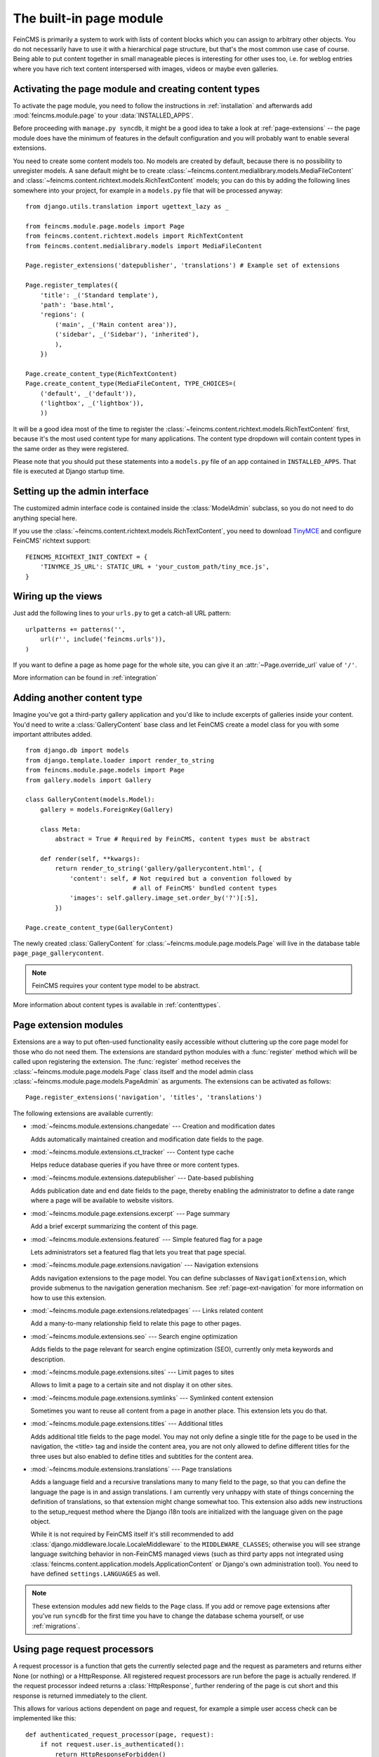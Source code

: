 .. _page:

========================
The built-in page module
========================

.. module:: feincms.module.page

FeinCMS is primarily a system to work with lists of content blocks which
you can assign to arbitrary other objects. You do not necessarily have to
use it with a hierarchical page structure, but that's the most common use
case of course. Being able to put content together in small manageable
pieces is interesting for other uses too, i.e. for weblog entries where you
have rich text content interspersed with images, videos or maybe even galleries.


Activating the page module and creating content types
=====================================================

To activate the page module, you need to follow the instructions in
:ref:`installation` and afterwards add :mod:`feincms.module.page` to your
:data:`INSTALLED_APPS`.

Before proceeding with ``manage.py syncdb``, it might be a good idea to take
a look at :ref:`page-extensions` -- the page module does have the minimum of
features in the default configuration and you will probably want to enable
several extensions.

You need to create some content models too. No models are created by default,
because there is no possibility to unregister models. A sane default might
be to create :class:`~feincms.content.medialibrary.models.MediaFileContent` and
:class:`~feincms.content.richtext.models.RichTextContent` models; you can do this
by adding the following lines somewhere into your project, for example in a
``models.py`` file that will be processed anyway::

    from django.utils.translation import ugettext_lazy as _

    from feincms.module.page.models import Page
    from feincms.content.richtext.models import RichTextContent
    from feincms.content.medialibrary.models import MediaFileContent

    Page.register_extensions('datepublisher', 'translations') # Example set of extensions

    Page.register_templates({
        'title': _('Standard template'),
        'path': 'base.html',
        'regions': (
            ('main', _('Main content area')),
            ('sidebar', _('Sidebar'), 'inherited'),
            ),
        })

    Page.create_content_type(RichTextContent)
    Page.create_content_type(MediaFileContent, TYPE_CHOICES=(
        ('default', _('default')),
        ('lightbox', _('lightbox')),
        ))


It will be a good idea most of the time to register the
:class:`~feincms.content.richtext.models.RichTextContent`
first, because it's the most used content type for many applications. The
content type dropdown will contain content types in the same order as they
were registered.

Please note that you should put these statements into a ``models.py`` file
of an app contained in ``INSTALLED_APPS``. That file is executed at Django startup time.


Setting up the admin interface
==============================

The customized admin interface code is contained inside the :class:`ModelAdmin`
subclass, so you do not need to do anything special here.

If you use the :class:`~feincms.content.richtext.models.RichTextContent`, you
need to download `TinyMCE <http://www.tinymce.com/>`_ and configure FeinCMS'
richtext support::

    FEINCMS_RICHTEXT_INIT_CONTEXT = {
        'TINYMCE_JS_URL': STATIC_URL + 'your_custom_path/tiny_mce.js',
    }


Wiring up the views
===================

Just add the following lines to your ``urls.py`` to get a catch-all URL pattern:

::

    urlpatterns += patterns('',
        url(r'', include('feincms.urls')),
    )


If you want to define a page as home page for the whole site, you can give it
an :attr:`~Page.override_url` value of ``'/'``.

More information can be found in :ref:`integration`


Adding another content type
===========================

Imagine you've got a third-party gallery application and you'd like to include
excerpts of galleries inside your content. You'd need to write a :class:`GalleryContent`
base class and let FeinCMS create a model class for you with some important
attributes added.

::

    from django.db import models
    from django.template.loader import render_to_string
    from feincms.module.page.models import Page
    from gallery.models import Gallery

    class GalleryContent(models.Model):
        gallery = models.ForeignKey(Gallery)

        class Meta:
            abstract = True # Required by FeinCMS, content types must be abstract

        def render(self, **kwargs):
            return render_to_string('gallery/gallerycontent.html', {
                'content': self, # Not required but a convention followed by
                                 # all of FeinCMS' bundled content types
                'images': self.gallery.image_set.order_by('?')[:5],
            })

    Page.create_content_type(GalleryContent)


The newly created :class:`GalleryContent` for :class:`~feincms.module.page.models.Page`
will live in the database table ``page_page_gallerycontent``.

.. note::

   FeinCMS requires your content type model to be abstract.

More information about content types is available in :ref:`contenttypes`.


.. _page-extensions:

Page extension modules
======================

.. module:: feincms.module.page.extension

Extensions are a way to put often-used functionality easily accessible without
cluttering up the core page model for those who do not need them. The extensions
are standard python modules with a :func:`register` method which will be called
upon registering the extension. The :func:`register` method receives the
:class:`~feincms.module.page.models.Page` class itself and the model admin class
:class:`~feincms.module.page.models.PageAdmin` as arguments. The extensions can
be activated as follows::

     Page.register_extensions('navigation', 'titles', 'translations')


The following extensions are available currently:

* :mod:`~feincms.module.extensions.changedate` --- Creation and modification dates

  Adds automatically maintained creation and modification date fields
  to the page.


* :mod:`~feincms.module.extensions.ct_tracker` --- Content type cache

  Helps reduce database queries if you have three or more content types.


* :mod:`~feincms.module.extensions.datepublisher` --- Date-based publishing

  Adds publication date and end date fields to the page, thereby enabling the
  administrator to define a date range where a page will be available to
  website visitors.


* :mod:`~feincms.module.page.extensions.excerpt` --- Page summary

  Add a brief excerpt summarizing the content of this page.


* :mod:`~feincms.module.extensions.featured` --- Simple featured flag for a page

  Lets administrators set a featured flag that lets you treat that page special.


* :mod:`~feincms.module.page.extensions.navigation` --- Navigation extensions

  Adds navigation extensions to the page model. You can define subclasses of
  ``NavigationExtension``, which provide submenus to the navigation generation
  mechanism. See :ref:`page-ext-navigation` for more information on how to use
  this extension.


* :mod:`~feincms.module.page.extensions.relatedpages` --- Links related content

  Add a many-to-many relationship field to relate this page to other pages.


* :mod:`~feincms.module.extensions.seo` --- Search engine optimization

  Adds fields to the page relevant for search engine optimization (SEO),
  currently only meta keywords and description.


* :mod:`~feincms.module.page.extensions.sites` --- Limit pages to sites

  Allows to limit a page to a certain site and not display it on other sites.


* :mod:`~feincms.module.page.extensions.symlinks` --- Symlinked content extension

  Sometimes you want to reuse all content from a page in another place. This
  extension lets you do that.


* :mod:`~feincms.module.page.extensions.titles` --- Additional titles

  Adds additional title fields to the page model. You may not only define a
  single title for the page to be used in the navigation, the <title> tag and
  inside the content area, you are not only allowed to define different titles
  for the three uses but also enabled to define titles and subtitles for the
  content area.


* :mod:`~feincms.module.extensions.translations` --- Page translations

  Adds a language field and a recursive translations many to many field to the
  page, so that you can define the language the page is in and assign
  translations. I am currently very unhappy with state of things concerning
  the definition of translations, so that extension might change somewhat too.
  This extension also adds new instructions to the setup_request method where
  the Django i18n tools are initialized with the language given on the page
  object.

  While it is not required by FeinCMS itself it's still recommended to add
  :class:`django.middleware.locale.LocaleMiddleware` to the
  ``MIDDLEWARE_CLASSES``; otherwise you will see strange language switching
  behavior in non-FeinCMS managed views (such as third party apps not integrated
  using :class:`feincms.content.application.models.ApplicationContent` or
  Django's own administration tool).
  You need to have defined ``settings.LANGUAGES`` as well.


.. note::

   These extension modules add new fields to the ``Page`` class. If you add or
   remove page extensions after you've run ``syncdb`` for the first time you
   have to change the database schema yourself, or use :ref:`migrations`.


Using page request processors
=============================

A request processor is a function that gets the currently selected page and the
request as parameters and returns either None (or nothing) or a HttpResponse.
All registered request processors are run before the page is actually rendered.
If the request processor indeed returns a :class:`HttpResponse`, further rendering of
the page is cut short and this response is returned immediately to the client.

This allows for various actions dependent on page and request, for example a
simple user access check can be implemented like this::

    def authenticated_request_processor(page, request):
        if not request.user.is_authenticated():
            return HttpResponseForbidden()

    Page.register_request_processor(authenticated_request_processor)

``register_request_processor`` has an optional second argument named ``key``.
If you register a request processor with the same key, the second processor
replaces the first. This is especially handy to replace the standard request
processors named ``path_active`` (which checks whether all ancestors of
a given page are active too) and ``redirect`` (which issues HTTP-level redirects
if the ``redirect_to`` page field is filled in).


Using page response processors
==============================

Analogous to a request processor, a response processor runs after a page
has been rendered. It needs to accept the page, the request and the response
as parameters and may change the response (or throw an exception, but try
not to).

A response processor is the right place to tweak the returned http response
for whatever purposes you have in mind.

::

    def set_random_header_response_processor(page, request, response):
        response['X-Random-Number'] = 42

    Page.register_response_processor(set_random_header_response_processor)

``register_response_processor`` has an optional second argument named ``key``,
exactly like ``register_request_processor`` above. It behaves in the same way.


WYSIWYG Editors
===============

TinyMCE is configured by default to only allow for minimal formatting. This has proven
to be the best compromise between letting the client format text without destroying the
page design concept. You can customize the TinyMCE settings by creating your own 
init_richtext.html that inherits from `admin/content/richtext/init_tinymce.html`.
You can even set your own CSS and linklist files like so::
	
	FEINCMS_RICHTEXT_INIT_CONTEXT = {
		'TINYMCE_JS_URL': STATIC_URL + 'your_custom_path/tiny_mce.js',
		'TINYMCE_CONTENT_CSS_URL': None,  # add your css path here
		'TINYMCE_LINK_LIST_URL': None  # add your linklist.js path here
	}

FeinCMS is set up to use TinyMCE_ but you can use CKEditor_ instead if you prefer 
that one. Change the following settings::

	FEINCMS_RICHTEXT_INIT_TEMPLATE = 'admin/content/richtext/init_ckeditor.html'
	FEINCMS_RICHTEXT_INIT_CONTEXT = {
		'CKEDITOR_JS_URL': STATIC_URL + 'path_to_your/ckeditor.js',
	}

.. _TinyMCE: http://www.tinymce.com/
.. _CKEditor: http://ckeditor.com/


ETag handling
=============

An ETag is a string that is associated with a page -- it should change if
(and only if) the page content itself has changed. Since a page's content
may depend on more than just the raw page data in the database (e.g. it
might list its children or a navigation tree or an excerpt from some other
place in the CMS alltogether), you are required to write an etag producing
method for the page.

::

    # Very stupid etag function, a page is supposed the unchanged as long
    # as its id and slug do not change. You definitely want something more
    # involved, like including last change dates or whatever.
    def my_etag(page, request):
        return 'PAGE-%d-%s' % ( page.id, page.slug )
    Page.etag = my_etag

    Page.register_request_processors(Page.etag_request_processor)
    Page.register_response_processors(Page.etag_response_processor)


Sitemaps
========

To create a sitemap that is automatically populated with all pages in your
Feincms site, add the following to your top-level urls.py::

    from feincms.module.page.sitemap import PageSitemap
    sitemaps = {'pages' : PageSitemap}

    urlpatterns += patterns('',
        url(r'^sitemap\.xml$', 'django.contrib.sitemaps.views.sitemap',
            {'sitemaps': sitemaps}),
        )

This will produce a default sitemap at the /sitemap.xml url. A sitemap can be
further customised by passing it appropriate parameters, like so::

    sitemaps = {'pages': PageSitemap(max_depth=2)}


The following parameters can be used to modify the behaviour of the sitemap:

* ``navigation_only`` -- if set to True, only pages that are in_navigation will appear
  in the site map.
* ``max_depth`` -- if set to a non-negative integer, will limit the sitemap generated
  to this page hierarchy depth.
* ``changefreq`` -- should be a string or callable specifying the page update frequency,
  according to the sitemap protocol.
* ``queryset`` -- pass in a query set to restrict the Pages to include
  in the site map.
* ``filter`` -- pass in a callable that transforms a queryset to filter
  out the pages you want to include in the site map.
* ``extended_navigation`` -- if set to True, adds pages from any navigation
  extensions. If using PagePretender, make sure to include title, url,
  level, in_navigation and optionally modification_date.
